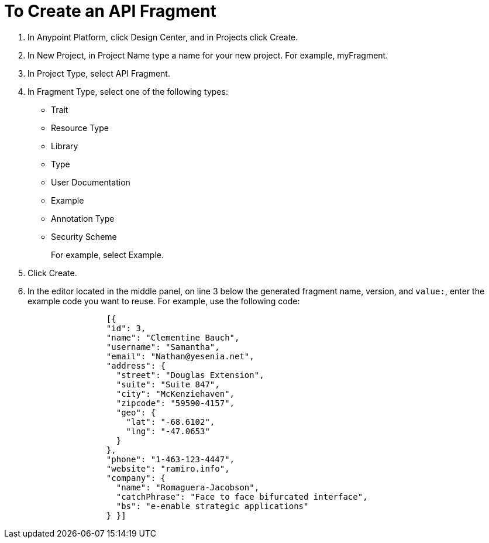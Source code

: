 = To Create an API Fragment

// tech review by Christian, week of mid-April 2017 (kris 4/18/2017)

. In Anypoint Platform, click Design Center, and in Projects click Create.
. In New Project, in Project Name type a name for your new project. For example, myFragment.
. In Project Type, select API Fragment. 
. In Fragment Type, select one of the following types:
+
* Trait
* Resource Type
* Library
* Type
* User Documentation
* Example
* Annotation Type
* Security Scheme
+
For example, select Example.
+
. Click Create.
+
. In the editor located in the middle panel, on line 3 below the generated fragment name, version, and `value:`, enter the example code you want to reuse. For example, use the following code:
+
----
                [{
                "id": 3,
                "name": "Clementine Bauch",
                "username": "Samantha",
                "email": "Nathan@yesenia.net",
                "address": {
                  "street": "Douglas Extension",
                  "suite": "Suite 847",
                  "city": "McKenziehaven",
                  "zipcode": "59590-4157",
                  "geo": {
                    "lat": "-68.6102",
                    "lng": "-47.0653"
                  }
                },
                "phone": "1-463-123-4447",
                "website": "ramiro.info",
                "company": {
                  "name": "Romaguera-Jacobson",
                  "catchPhrase": "Face to face bifurcated interface",
                  "bs": "e-enable strategic applications"
                } }]
----
